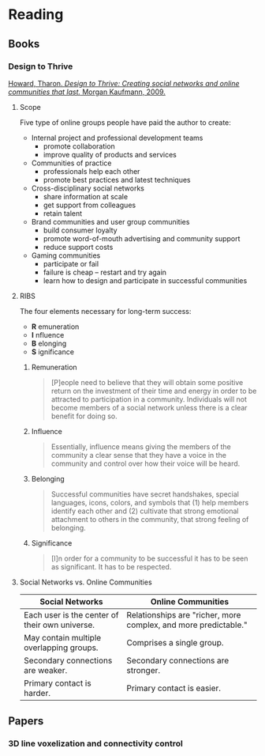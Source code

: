 * Reading
  :PROPERTIES:
  :VISIBILITY: children
  :END:

** Books
   :PROPERTIES:
   :VISIBILITY: children
   :END:

*** Design to Thrive

[[https://dl.acm.org/citation.cfm?id=1841456][Howard, Tharon. /Design to Thrive: Creating social networks and online communities that last./ Morgan Kaufmann, 2009.]]

**** Scope

Five type of online groups people have paid the author to create:

- Internal project and professional development teams
  - promote collaboration
  - improve quality of products and services
- Communities of practice
  - professionals help each other
  - promote best practices and latest techniques
- Cross-disciplinary social networks
  - share information at scale
  - get support from colleagues
  - retain talent
- Brand communities and user group communities
  - build consumer loyalty
  - promote word-of-mouth advertising and community support
  - reduce support costs
- Gaming communities
  - participate or fail
  - failure is cheap -- restart and try again
  - learn how to design and participate in successful communities


**** RIBS

The four elements necessary for long-term success:

- *R* emuneration
- *I* nfluence
- *B* elonging
- *S* ignificance

***** Remuneration

#+BEGIN_QUOTE
[P]eople need to believe that they will obtain some positive return on the
investment of their time and energy in order to be attracted to participation
in a community. Individuals will not become members of a social network unless
there is a clear benefit for doing so.
#+END_QUOTE

***** Influence

#+BEGIN_QUOTE
Essentially, influence means giving the members of the community a clear sense
that they have a voice in the community and control over how their voice will
be heard.
#+END_QUOTE

***** Belonging

#+BEGIN_QUOTE
Successful communities have secret handshakes, special languages, icons,
colors, and symbols that (1) help members identify each other and (2)
cultivate that strong emotional attachment to others in the community, that
strong feeling of belonging.
#+END_QUOTE

***** Significance

#+BEGIN_QUOTE
[I]n order for a community to be successful it has to be seen as significant.
It has to be respected.
#+END_QUOTE


**** Social Networks vs. Online Communities

| Social Networks                                | Online Communities                                              |
|------------------------------------------------+-----------------------------------------------------------------|
| Each user is the center of their own universe. | Relationships are "richer, more complex, and more predictable." |
| May contain multiple overlapping groups.       | Comprises a single group.                                       |
| Secondary connections are weaker.              | Secondary connections are stronger.                             |
| Primary contact is harder.                     | Primary contact is easier.                                      |


** Papers
   :PROPERTIES:
   :VISIBILITY: children
   :END:

*** 3D line voxelization and connectivity control
